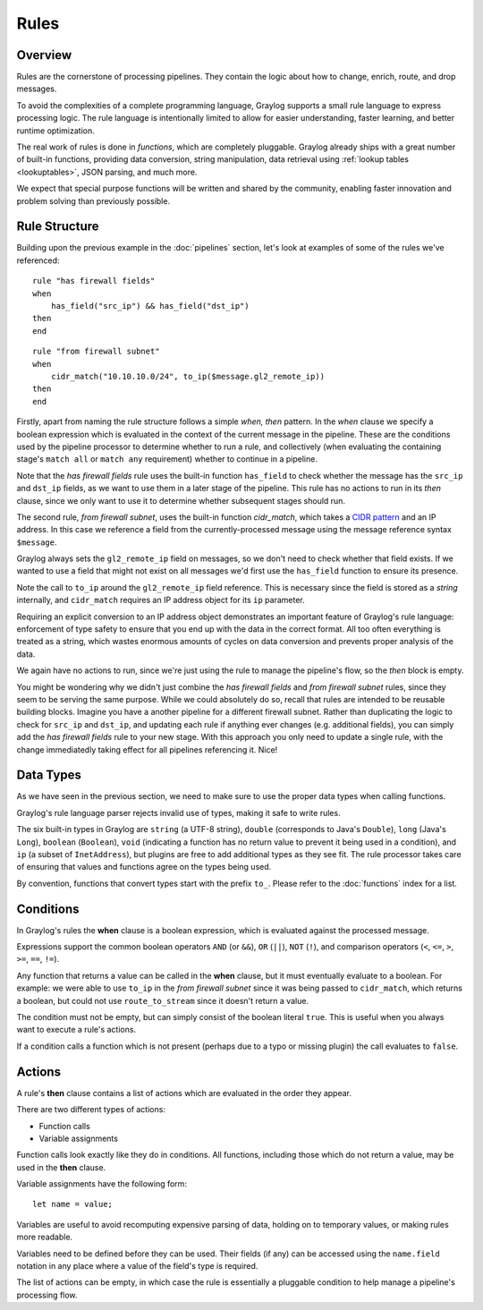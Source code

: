 *****
Rules
*****

Overview
========

Rules are the cornerstone of processing pipelines. They contain the logic about how to change, enrich, route, and drop messages.

To avoid the complexities of a complete programming language, Graylog supports a small rule language to express processing logic.
The rule language is intentionally limited to allow for easier understanding, faster learning, and better runtime optimization.

The real work of rules is done in *functions*, which are completely pluggable. Graylog already ships with a great number of built-in functions,
providing data conversion, string manipulation, data retrieval using :ref:`lookup tables <lookuptables>`, JSON parsing, and much more.

We expect that special purpose functions will be written and shared by the community, enabling faster innovation and problem solving than previously possible.

Rule Structure
==============

Building upon the previous example in the :doc:`pipelines` section, let's look at examples of some of the rules we've referenced::

    rule "has firewall fields"
    when
        has_field("src_ip") && has_field("dst_ip")
    then
    end


::

    rule "from firewall subnet"
    when
        cidr_match("10.10.10.0/24", to_ip($message.gl2_remote_ip))
    then
    end

Firstly, apart from naming the rule structure follows a simple *when, then* pattern. In the *when* clause we specify
a boolean expression which is evaluated in the context of the current message in the pipeline. These are the conditions
used by the pipeline processor to determine whether to run a rule, and collectively (when evaluating the containing stage's
``match all`` or ``match any`` requirement) whether to continue in a pipeline.

Note that the *has firewall fields* rule uses the built-in function ``has_field`` to check whether the message has
the ``src_ip`` and ``dst_ip`` fields, as we want to use them in a later stage of the pipeline.  This rule has
no actions to run in its *then* clause, since we only want to use it to determine whether subsequent stages should run.

The second rule, *from firewall subnet*, uses the built-in function `cidr_match`, which takes a `CIDR pattern <https://en.wikipedia.org/wiki/Classless_Inter-Domain_Routing#CIDR_notation>`_
and an IP address. In this case we reference a field from the currently-processed message using the message reference syntax ``$message``.

Graylog always sets the ``gl2_remote_ip`` field on messages, so we don't need to check whether that field exists.  If we wanted to use a
field that might not exist on all messages we'd first use the ``has_field`` function to ensure its presence.

Note the call to ``to_ip`` around the ``gl2_remote_ip`` field reference. This is necessary since the field is stored as a *string* internally, and ``cidr_match``
requires an IP address object for its ``ip`` parameter.

Requiring an explicit conversion to an IP address object demonstrates an important feature of Graylog's rule language: enforcement of type safety to
ensure that you end up with the data in the correct format. All too often everything is treated as a string, which wastes enormous amounts of cycles
on data conversion and prevents proper analysis of the data.

We again have no actions to run, since we're just using the rule to manage the pipeline's flow, so the *then* block is empty.

You might be wondering why we didn't just combine the *has firewall fields* and *from firewall subnet* rules, since they seem to be serving the same purpose.
While we could absolutely do so, recall that rules are intended to be reusable building blocks.  Imagine you have a another pipeline for a different
firewall subnet.  Rather than duplicating the logic to check for ``src_ip`` and ``dst_ip``, and updating each rule if anything ever changes (e.g. additional fields),
you can simply add the *has firewall fields* rule to your new stage. With this approach you only need to update a single rule, with the change immediatedly
taking effect for all pipelines referencing it. Nice!

Data Types
==========

As we have seen in the previous section, we need to make sure to use the proper data types when calling functions.

Graylog's rule language parser rejects invalid use of types, making it safe to write rules.

The six built-in types in Graylog are ``string`` (a UTF-8 string), ``double`` (corresponds to Java's ``Double``),
``long`` (Java's ``Long``), ``boolean`` (``Boolean``), ``void`` (indicating a function has no return value to prevent it
being used in a condition), and ``ip`` (a subset of ``InetAddress``), but plugins are free
to add additional types as they see fit. The rule processor takes care of ensuring that values and functions agree on the types
being used.

By convention, functions that convert types start with the prefix ``to_``.  Please refer to the :doc:`functions` index for a list.

Conditions
==========

In Graylog's rules the **when** clause is a boolean expression, which is evaluated against the processed message.

Expressions support the common boolean operators ``AND`` (or ``&&``), ``OR`` (``||``), ``NOT`` (``!``), and comparison operators
(``<``, ``<=``, ``>``, ``>=``, ``==``, ``!=``).

Any function that returns a value can be called in the **when** clause, but it must eventually evaluate to a boolean.  For example: we were
able to use ``to_ip`` in the *from firewall subnet* since it was being passed to ``cidr_match``, which returns a boolean, but could not
use ``route_to_stream`` since it doesn't return a value.

The condition must not be empty, but can simply consist of the boolean literal ``true``.  This is useful when you always want to execute a rule's actions.

If a condition calls a function which is not present (perhaps due to a typo or missing plugin) the call evaluates to ``false``.


Actions
=======

A rule's **then** clause contains a list of actions which are evaluated in the order they appear.

There are two different types of actions:

- Function calls
- Variable assignments

Function calls look exactly like they do in conditions.  All functions, including those which do not return a value, may be used in the **then** clause.

Variable assignments have the following form::

    let name = value;

Variables are useful to avoid recomputing expensive parsing of data, holding on to temporary values, or making rules more readable.

Variables need to be defined before they can be used.  Their fields (if any) can be accessed using the ``name.field`` notation in any place
where a value of the field's type is required.

The list of actions can be empty, in which case the rule is essentially a pluggable condition to help manage a pipeline's processing flow.
